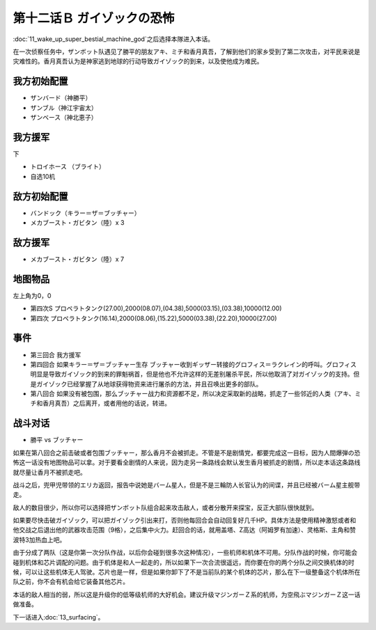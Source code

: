 .. meta::
   :description: 第十一话 目覚めよ！超獣機神之后选择本隊进入本话。 在一次侦察任务中，ザンボット队遇见了勝平的朋友アキ、ミチ和香月真吾，了解到他们的家乡受到了第二次攻击，对平民来说是灾难性的。香月真吾认为是神家逃到地球的行动导致ガイゾック的到来，以及使他成为难民。 ザンバード（神勝平） ザンブル（神江宇宙太） ザンベース（神北恵子）

.. _12B-GuyzocksTerror:

第十二话Ｂ ガイゾックの恐怖
===============================

:doc:`11_wake_up_super_bestial_machine_god`\ 之后选择本隊进入本话。

在一次侦察任务中，ザンボット队遇见了勝平的朋友アキ、ミチ和香月真吾，了解到他们的家乡受到了第二次攻击，对平民来说是灾难性的。香月真吾认为是神家逃到地球的行动导致ガイゾック的到来，以及使他成为难民。

------------------
我方初始配置
------------------

* ザンバード（神勝平）
* ザンブル（神江宇宙太）
* ザンベース（神北恵子）

------------------
我方援军	
------------------

下

* トロイホース （ブライト）
* 自选10机

------------------
敌方初始配置
------------------

* バンドック（キラー＝ザ＝ブッチャー）
* メカブースト・ガビタン（陸）x 3

------------------
敌方援军
------------------

* メカブースト・ガビタン（陸）x 7 

-------------
地图物品
-------------

左上角为0，0

* 第四次S プロペラトタンク(27.00),2000(08.07),(04.38),5000(03.15),(03.38),10000(12.00) 
* 第四次 プロペラトタンク(16.14),2000(08.06),(15.22),5000(03.38),(22.20),10000(27.00) 

-------------
事件
-------------

* 第三回合 我方援军
* 第四回合 如果キラー＝ザ＝ブッチャー生存 ブッチャー收到ギッザー转接的グロフィス＝ラクレイン的呼叫。グロフィス明显是导致ガイゾック的到来的罪魁祸首，但是他也不允许这样的无差别屠杀平民，所以他取消了对ガイゾック的支持。但是ガイゾック已经掌握了从地球获得物资来进行屠杀的方法，并且召唤出更多的部队。
* 第八回合 如果没有被包围，那么ブッチャー战力和资源都不足，所以决定采取新的战略，抓走了一些邻近的人类（アキ、ミチ和香月真吾）之后离开，或者用他的话说，转进。

.. rst-class::center
.. flat-table::   
   :class: text-center, align-items-center

   * - :cspan:`1` \ :ref:`隐藏要素 <srw4_missable>` \：路线选择
   * - .. admonition:: 第八回合之前击破或者包围ブッチャー
          :class: attention 

          アキ生存 2/2

          \ :doc:`33a_total_balance`\ 或者\ :doc:`33b_beyond_the_todd`\ 之后进入\ :doc:`34a_new_strength`\ 
     - .. admonition:: 第八回合之前没有击破或者包围ブッチャー
          :class: attention

          \ :doc:`33a_total_balance`\ 或者\ :doc:`33b_beyond_the_todd`\ 之后进入\ :doc:`34b_terror_of_the_human_bomb`\ 

-------------
战斗对话
-------------
* 勝平 vs ブッチャー


如果在第八回合之前击破或者包围ブッチャー，那么香月不会被抓走。不管是不是剧情党，都要完成这一目标，因为人間爆弾の恐怖这一话没有地图物品可以拿。对于要看全剧情的人来说，因为走另一条路线会默认发生香月被抓走的剧情，所以走本话这条路线就尽量让香月不被抓走吧。

战斗之后，兜甲児带领的エリカ返回，报告中说她是バーム星人，但是不是三輪防人长官认为的间谍，并且已经被バーム星主舰带走。

敌人的数目很少，所以你可以选择把ザンボット队组合起来攻击敌人，或者分散开来探宝，反正大部队很快就到。

如果要尽快击破ガイゾック，可以把ガイゾック引出来打，否则他每回合会自动回复好几千HP。具体方法是使用精神激怒或者和他交战之后退出他的武器攻击范围（9格），之后集中火力。赶回合的话，就用盖塔、Z高达（阿姆罗有加速）、灵格斯、主角和赞波特3加热血上吧。

由于分成了两队（这是你第一次分队作战，以后你会碰到很多次这种情况），一些机师和机体不可用。分队作战的时候，你可能会碰到机体和芯片调配的问题。由于机体是和人一起走的，所以如果下一次合流很遥远，而你要在你的两个分队之间交换机体的时候，可以让这些机体无人驾驶。芯片也是一样，但是如果你卸下了不是当前队的某个机体的芯片，那么在下一级整备这个机体所在队之前，你不会有机会给它装备其他芯片。

本话的敌人相当的弱，所以这是升级你的低等级机师的大好机会。建议升级マジンガーＺ系的机师，为空飛ぶマジンガーＺ这一话做准备。

下一话进入\ :doc:`13_surfacing`\ 。


